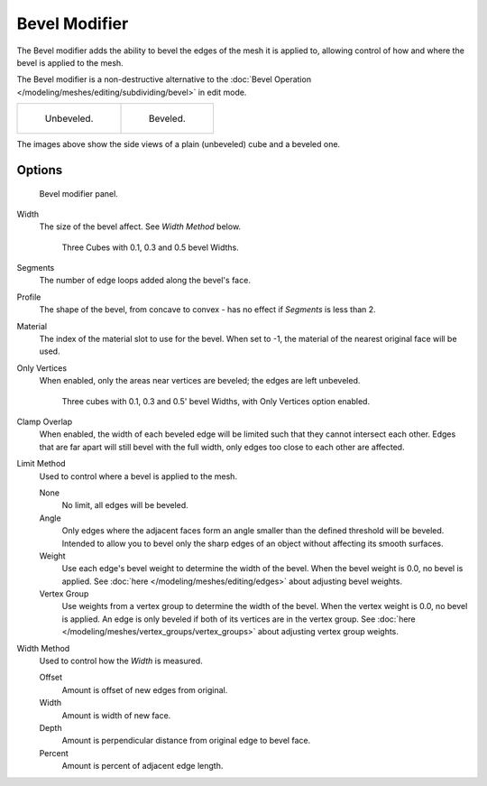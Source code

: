 
**************
Bevel Modifier
**************

The Bevel modifier adds the ability to bevel the edges of the mesh it is applied
to, allowing control of how and where the bevel is applied to the mesh.

The Bevel modifier is a non-destructive alternative to the
:doc:`Bevel Operation </modeling/meshes/editing/subdividing/bevel>` in edit mode.


.. list-table::

   * - .. figure:: /images/Unbevelled_Square.jpg
          :width: 150px

          Unbeveled.

     - .. figure:: /images/Bevelled_Square.jpg
          :width: 150px

          Beveled.


The images above show the side views of a plain (unbeveled) cube and a beveled one.


Options
=======

.. figure:: /images/CZ_BevelModifier_None_IF.jpg

   Bevel modifier panel.


Width
   The size of the bevel affect. See *Width Method* below.


   .. figure:: /images/Bevel_Modifier-3_Beveled_Cubes.jpg
      :width: 610px

      Three Cubes with 0.1, 0.3 and 0.5 bevel Widths.


Segments
   The number of edge loops added along the bevel's face.
Profile
   The shape of the bevel, from concave to convex - has no effect if *Segments* is less than 2.
Material
   The index of the material slot to use for the bevel.
   When set to -1, the material of the nearest original face will be used.
Only Vertices
   When enabled, only the areas near vertices are beveled; the edges are left unbeveled.


   .. figure:: /images/3_Beveled_Cubes_Vertices_Only.jpg
      :width: 610px

      Three cubes with 0.1, 0.3 and 0.5' bevel Widths, with Only Vertices option enabled.


Clamp Overlap
   When enabled, the width of each beveled edge will be limited such that they cannot intersect each other.
   Edges that are far apart will still bevel with the full width, only edges too close to each other are affected.

Limit Method
   Used to control where a bevel is applied to the mesh.

   None
      No limit, all edges will be beveled.
   Angle
      Only edges where the adjacent faces form an angle smaller than the defined threshold will be beveled.
      Intended to allow you to bevel only the sharp edges of an object without affecting its smooth surfaces.
   Weight
      Use each edge's bevel weight to determine the width of the bevel.
      When the bevel weight is 0.0, no bevel is applied.
      See :doc:`here </modeling/meshes/editing/edges>` about adjusting bevel weights.
   Vertex Group
      Use weights from a vertex group to determine the width of the bevel.
      When the vertex weight is 0.0, no bevel is applied.
      An edge is only beveled if both of its vertices are in the vertex group.
      See :doc:`here </modeling/meshes/vertex_groups/vertex_groups>` about adjusting vertex group weights.

.. TODO someone who understands these should write them in plain English, for now just copied the tool-tips.

Width Method
   Used to control how the *Width* is measured.

   Offset
      Amount is offset of new edges from original.
   Width
      Amount is width of new face.
   Depth
      Amount is perpendicular distance from original edge to bevel face.
   Percent
      Amount is percent of adjacent edge length.
